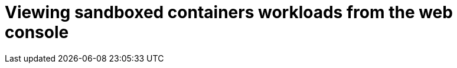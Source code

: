 //Module included in the following assemblies:
//
// * sandboxed_containers/deploying_sandboxed_containers.adoc

[id="sandboxed-containers-viewing-workloads-from-web-console_{context}"]

= Viewing sandboxed containers workloads from the web console
